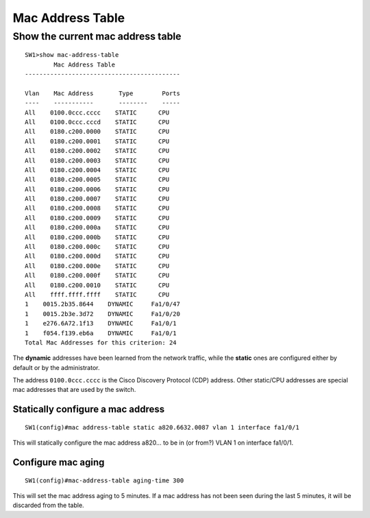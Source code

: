 .. title:: Cisco Catalyst mac address table commands

Mac Address Table
=================

Show the current mac address table
----------------------------------

::

    SW1>show mac-address-table
            Mac Address Table
    -------------------------------------------

    Vlan    Mac Address       Type        Ports
    ----    -----------       --------    -----
    All    0100.0ccc.cccc    STATIC      CPU
    All    0100.0ccc.cccd    STATIC      CPU
    All    0180.c200.0000    STATIC      CPU
    All    0180.c200.0001    STATIC      CPU
    All    0180.c200.0002    STATIC      CPU
    All    0180.c200.0003    STATIC      CPU
    All    0180.c200.0004    STATIC      CPU
    All    0180.c200.0005    STATIC      CPU
    All    0180.c200.0006    STATIC      CPU
    All    0180.c200.0007    STATIC      CPU
    All    0180.c200.0008    STATIC      CPU
    All    0180.c200.0009    STATIC      CPU
    All    0180.c200.000a    STATIC      CPU
    All    0180.c200.000b    STATIC      CPU
    All    0180.c200.000c    STATIC      CPU
    All    0180.c200.000d    STATIC      CPU
    All    0180.c200.000e    STATIC      CPU
    All    0180.c200.000f    STATIC      CPU
    All    0180.c200.0010    STATIC      CPU
    All    ffff.ffff.ffff    STATIC      CPU
    1    0015.2b35.8644    DYNAMIC     Fa1/0/47
    1    0015.2b3e.3d72    DYNAMIC     Fa1/0/20
    1    e276.6A72.1f13    DYNAMIC     Fa1/0/1
    1    f054.f139.eb6a    DYNAMIC     Fa1/0/1
    Total Mac Addresses for this criterion: 24

The **dynamic** addresses have been learned from the network traffic,
while the **static** ones are configured either by default or by the
administrator.

The address ``0100.0ccc.cccc`` is the Cisco Discovery Protocol (CDP) address.
Other static/CPU addresses are special mac addresses that are used by the switch.

Statically configure a mac address
~~~~~~~~~~~~~~~~~~~~~~~~~~~~~~~~~~

::

    SW1(config)#mac address-table static a820.6632.0087 vlan 1 interface fa1/0/1

This will statically configure the mac address a820... to be in (or from?) VLAN 1 on interface fa1/0/1.

Configure mac aging
~~~~~~~~~~~~~~~~~~~

::

    SW1(config)#mac-address-table aging-time 300

This will set the mac address aging to 5 minutes.
If a mac address has not been seen during the last 5 minutes,
it will be discarded from the table.
